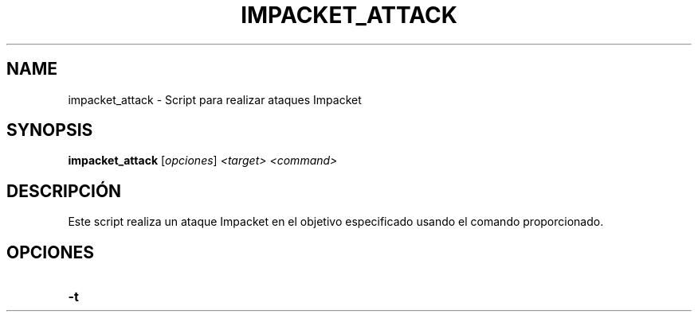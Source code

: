 .TH IMPACKET_ATTACK 1 "July 2024" "Version 1.0" "User Commands"
.SH NAME
impacket_attack \- Script para realizar ataques Impacket
.SH SYNOPSIS
.B impacket_attack
.RI [ opciones ] " <target> <command>"
.SH DESCRIPCIÓN
Este script realiza un ataque Impacket en el objetivo especificado usando el comando proporcionado.

.SH OPCIONES
.TP
.BI \-t
